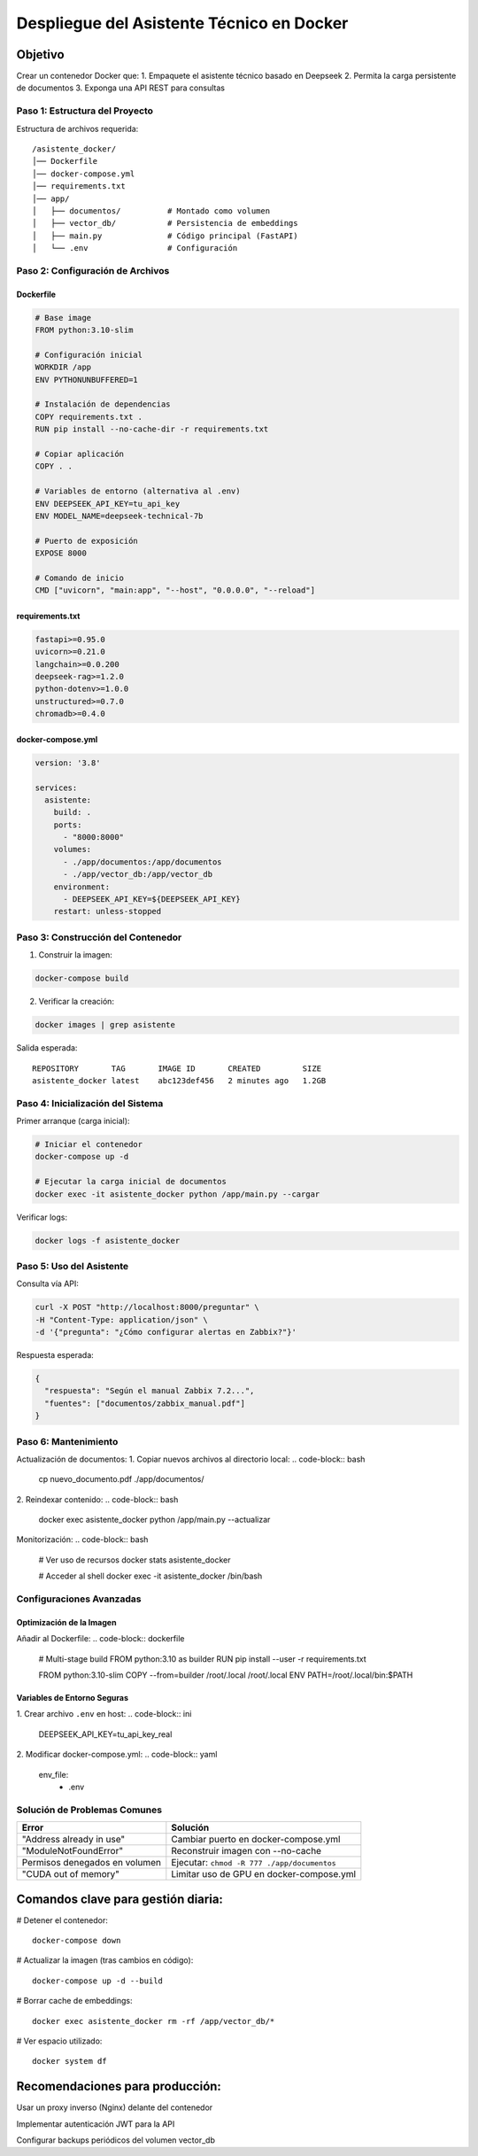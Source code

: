 ============================================
Despliegue del Asistente Técnico en Docker
============================================

Objetivo
--------
Crear un contenedor Docker que:
1. Empaquete el asistente técnico basado en Deepseek
2. Permita la carga persistente de documentos
3. Exponga una API REST para consultas

----------------------------
Paso 1: Estructura del Proyecto
----------------------------

Estructura de archivos requerida:
::

   /asistente_docker/
   │── Dockerfile
   │── docker-compose.yml
   │── requirements.txt
   │── app/
   │   ├── documentos/          # Montado como volumen
   │   ├── vector_db/           # Persistencia de embeddings
   │   ├── main.py              # Código principal (FastAPI)
   │   └── .env                 # Configuración

----------------------------
Paso 2: Configuración de Archivos
----------------------------

Dockerfile
^^^^^^^^^^
.. code-block:: dockerfile

   # Base image
   FROM python:3.10-slim

   # Configuración inicial
   WORKDIR /app
   ENV PYTHONUNBUFFERED=1

   # Instalación de dependencias
   COPY requirements.txt .
   RUN pip install --no-cache-dir -r requirements.txt

   # Copiar aplicación
   COPY . .

   # Variables de entorno (alternativa al .env)
   ENV DEEPSEEK_API_KEY=tu_api_key
   ENV MODEL_NAME=deepseek-technical-7b

   # Puerto de exposición
   EXPOSE 8000

   # Comando de inicio
   CMD ["uvicorn", "main:app", "--host", "0.0.0.0", "--reload"]

requirements.txt
^^^^^^^^^^^^^^^
.. code-block:: text

   fastapi>=0.95.0
   uvicorn>=0.21.0
   langchain>=0.0.200
   deepseek-rag>=1.2.0
   python-dotenv>=1.0.0
   unstructured>=0.7.0
   chromadb>=0.4.0

docker-compose.yml
^^^^^^^^^^^^^^^^^
.. code-block:: yaml

   version: '3.8'

   services:
     asistente:
       build: .
       ports:
         - "8000:8000"
       volumes:
         - ./app/documentos:/app/documentos
         - ./app/vector_db:/app/vector_db
       environment:
         - DEEPSEEK_API_KEY=${DEEPSEEK_API_KEY}
       restart: unless-stopped

----------------------------
Paso 3: Construcción del Contenedor
----------------------------

1. Construir la imagen:

.. code-block:: bash

   docker-compose build

2. Verificar la creación:

.. code-block:: bash

   docker images | grep asistente

Salida esperada:
::

   REPOSITORY       TAG       IMAGE ID       CREATED         SIZE
   asistente_docker latest    abc123def456   2 minutes ago   1.2GB

----------------------------
Paso 4: Inicialización del Sistema
----------------------------

Primer arranque (carga inicial):

.. code-block:: bash

   # Iniciar el contenedor
   docker-compose up -d

   # Ejecutar la carga inicial de documentos
   docker exec -it asistente_docker python /app/main.py --cargar

Verificar logs:

.. code-block:: bash

   docker logs -f asistente_docker

----------------------------
Paso 5: Uso del Asistente
----------------------------

Consulta vía API:

.. code-block:: bash

   curl -X POST "http://localhost:8000/preguntar" \
   -H "Content-Type: application/json" \
   -d '{"pregunta": "¿Cómo configurar alertas en Zabbix?"}'

Respuesta esperada:

.. code-block:: json

   {
     "respuesta": "Según el manual Zabbix 7.2...",
     "fuentes": ["documentos/zabbix_manual.pdf"]
   }

----------------------------
Paso 6: Mantenimiento
----------------------------

Actualización de documentos:
1. Copiar nuevos archivos al directorio local:
.. code-block:: bash

   cp nuevo_documento.pdf ./app/documentos/

2. Reindexar contenido:
.. code-block:: bash

   docker exec asistente_docker python /app/main.py --actualizar

Monitorización:
.. code-block:: bash

   # Ver uso de recursos
   docker stats asistente_docker

   # Acceder al shell
   docker exec -it asistente_docker /bin/bash

--------------------------------
Configuraciones Avanzadas
--------------------------------

Optimización de la Imagen
^^^^^^^^^^^^^^^^^^^^^^^^^
Añadir al Dockerfile:
.. code-block:: dockerfile

   # Multi-stage build
   FROM python:3.10 as builder
   RUN pip install --user -r requirements.txt

   FROM python:3.10-slim
   COPY --from=builder /root/.local /root/.local
   ENV PATH=/root/.local/bin:$PATH

Variables de Entorno Seguras
^^^^^^^^^^^^^^^^^^^^^^^^^^^
1. Crear archivo ``.env`` en host:
.. code-block:: ini

   DEEPSEEK_API_KEY=tu_api_key_real

2. Modificar docker-compose.yml:
.. code-block:: yaml

   env_file:
     - .env

--------------------------------
Solución de Problemas Comunes
--------------------------------

+--------------------------------+-----------------------------------------------+
| Error                          | Solución                                      |
+================================+===============================================+
| "Address already in use"       | Cambiar puerto en docker-compose.yml          |
+--------------------------------+-----------------------------------------------+
| "ModuleNotFoundError"          | Reconstruir imagen con --no-cache             |
+--------------------------------+-----------------------------------------------+
| Permisos denegados en volumen  | Ejecutar: ``chmod -R 777 ./app/documentos``   |
+--------------------------------+-----------------------------------------------+
| "CUDA out of memory"           | Limitar uso de GPU en docker-compose.yml      |
+--------------------------------+-----------------------------------------------+


Comandos clave para gestión diaria:
----------------------------------

# Detener el contenedor::

   docker-compose down

# Actualizar la imagen (tras cambios en código)::

   docker-compose up -d --build

# Borrar cache de embeddings::

   docker exec asistente_docker rm -rf /app/vector_db/*

# Ver espacio utilizado::

   docker system df

Recomendaciones para producción:
---------------------------------------

Usar un proxy inverso (Nginx) delante del contenedor

Implementar autenticación JWT para la API

Configurar backups periódicos del volumen vector_db
